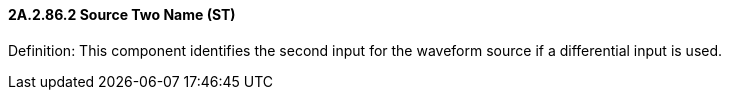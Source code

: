 ==== 2A.2.86.2 Source Two Name (ST)

Definition: This component identifies the second input for the waveform source if a differential input is used.

